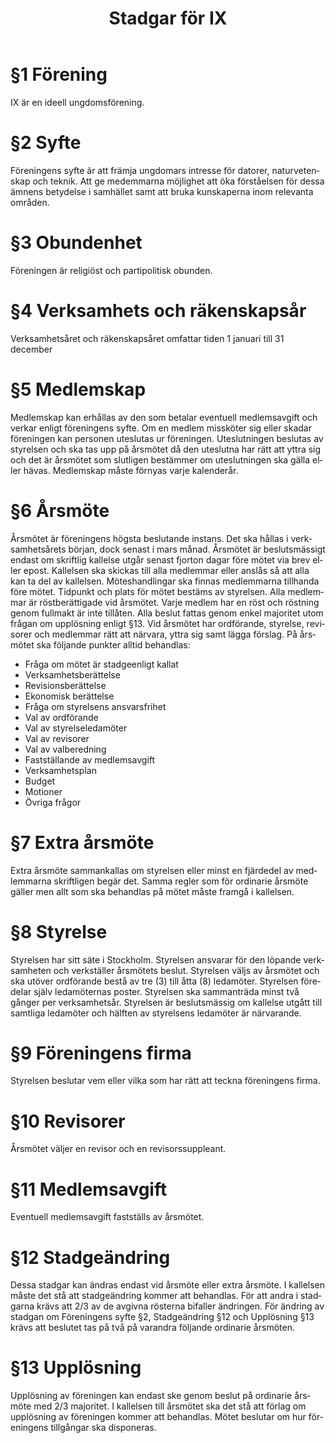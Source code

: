 #+TITLE: Stadgar för IX
#+OPTIONS: toc:nil author:nil date:nil num:nil
#+LANGUAGE: sv
#+LATEX_CLASS: article
#+LATEX_CLASS_OPTIONS: [a4paper]
#+LATEX_HEADER: \usepackage[swedish]{babel}
#+LATEX_HEADER: \setlength{\parindent}{0pt}
#+LATEX_HEADER: \setlength{\parskip}{6pt}

* §1 Förening
IX är en ideell ungdomsförening.

* §2 Syfte
Föreningens syfte är att främja ungdomars intresse för datorer, naturvetenskap
och teknik. Att ge medemmarna möjlighet att öka förståelsen för dessa ämnens
betydelse i samhället samt att bruka kunskaperna inom relevanta områden.

* §3 Obundenhet
Föreningen är religiöst och partipolitisk obunden.

* §4 Verksamhets­ och räkenskapsår
Verksamhetsåret och räkenskapsåret omfattar tiden 1 januari till 31 december

* §5 Medlemskap
Medlemskap kan erhållas av den som betalar eventuell medlemsavgift och
verkar enligt föreningens syfte. Om en medlem missköter sig eller skadar
föreningen kan personen uteslutas ur föreningen. Uteslutningen beslutas
av styrelsen och ska tas upp på årsmötet då den uteslutna har rätt att
yttra sig och det är årsmötet som slutligen bestämmer om uteslutningen
ska gälla eller hävas. Medlemskap måste förnyas varje kalenderår.

* §6 Årsmöte
Årsmötet är föreningens högsta beslutande instans. Det ska hållas i
verksamhetsårets början, dock senast i mars månad. Årsmötet är beslutsmässigt
endast om skriftlig kallelse utgår senast fjorton dagar före mötet via brev
eller epost. Kallelsen ska skickas till alla medlemmar eller anslås så att alla
kan ta del av kallelsen. Möteshandlingar ska finnas medlemmarna tillhanda före
mötet. Tidpunkt och plats för mötet bestäms av styrelsen. Alla medlemmar är
röstberättigade vid årsmötet. Varje medlem har en röst och röstning genom
fullmakt är inte tillåten. Alla beslut fattas genom enkel majoritet utom frågan
om upplösning enligt §13. Vid årsmötet har ordförande, styrelse, revisorer och
medlemmar rätt att närvara, yttra sig samt lägga förslag. På årsmötet ska
följande punkter alltid behandlas:

 - Fråga om mötet är stadgeenligt kallat
 - Verksamhetsberättelse
 - Revisionsberättelse
 - Ekonomisk berättelse
 - Fråga om styrelsens ansvarsfrihet
 - Val av ordförande
 - Val av styrelseledamöter
 - Val av revisorer
 - Val av valberedning
 - Fastställande av medlemsavgift
 - Verksamhetsplan
 - Budget
 - Motioner
 - Övriga frågor

* §7 Extra årsmöte
Extra årsmöte sammankallas om styrelsen eller minst en fjärdedel av medlemmarna
skriftligen begär det. Samma regler som för ordinarie årsmöte gäller men allt
som ska behandlas på mötet måste framgå i kallelsen.

* §8 Styrelse
Styrelsen har sitt säte i Stockholm. Styrelsen ansvarar för den löpande
verksamheten och verkställer årsmötets beslut. Styrelsen väljs av årsmötet och
ska utöver ordförande bestå av tre (3) till åtta (8) ledamöter. Styrelsen
föredelar själv ledamöternas poster. Styrelsen ska sammanträda minst två gånger
per verksamhetsår. Styrelsen är beslutsmässig om kallelse utgått till samtliga
ledamöter och hälften av styrelsens ledamöter är närvarande.

* §9 Föreningens firma
Styrelsen beslutar vem eller vilka som har rätt att teckna föreningens firma.

* §10 Revisorer
Årsmötet väljer en revisor och en revisorssuppleant.

* §11 Medlemsavgift
Eventuell medlemsavgift fastställs av årsmötet.

* §12 Stadgeändring
Dessa stadgar kan ändras endast vid årsmöte eller extra årsmöte. I kallelsen
måste det stå att stadgeändring kommer att behandlas. För att andra i stadgarna
krävs att 2/3 av de avgivna rösterna bifaller ändringen. För ändring av stadgan
om Föreningens syfte §2, Stadgeändring §12 och Upplösning §13 krävs att beslutet
tas på två på varandra följande ordinarie årsmöten.

* §13 Upplösning
Upplösning av föreningen kan endast ske genom beslut på ordinarie årsmöte med
2/3 majoritet. I kallelsen till årsmötet ska det stå att förlag om upplösning av
föreningen kommer att behandlas. Mötet beslutar om hur föreningens tillgångar
ska disponeras.
